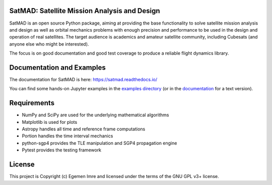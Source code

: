 SatMAD: Satellite Mission Analysis and Design
---------------------------------------------
|CircleCI Status| |Documentation Status| |Astropy Badge|

SatMAD is an open source Python package, aiming at providing the base functionality to solve
satellite mission analysis and design as well as orbital mechanics problems with enough precision and performance
to be used in the design and operation of real satellites. The target audience is academics and amateur satellite
community, including Cubesats (and anyone else who might be interested).

The focus is on good documentation and good test coverage to produce a reliable
flight dynamics library.


Documentation and Examples
--------------------------

The documentation for SatMAD is here: https://satmad.readthedocs.io/

You can find some hands-on Jupyter examples in the
`examples directory <https://github.com/egemenimre/satmad/tree/master/docs/examples>`_ (or
in the `documentation <https://satmad.readthedocs.io/en/latest/examples.html>`_ for a
text version).


Requirements
------------

- NumPy and SciPy are used for the underlying mathematical algorithms
- Matplotlib is used for plots
- Astropy handles all time and reference frame computations
- Portion handles the time interval mechanics
- python-sgp4 provides the TLE manipulation and SGP4 propagation engine
- Pytest provides the testing framework


License
-------

This project is Copyright (c) Egemen Imre and licensed under
the terms of the GNU GPL v3+ license.

.. |Documentation Status| image:: https://readthedocs.org/projects/satmad/badge/?version=latest&token=645e1945f952813df0bb16427c4cf410850811214e4c7b6269e869291d7d8cc4
    :target: https://satmad.readthedocs.io/en/latest/?badge=latest
    :alt: Documentation Status

.. |Astropy Badge| image:: http://img.shields.io/badge/powered%20by-AstroPy-orange.svg?style=flat
    :target: http://www.astropy.org
    :alt: Powered by Astropy Badge

.. |CircleCI Status| image::  https://img.shields.io/circleci/build/github/egemenimre/satmad/master?logo=circleci&label=CircleCI
    :target: https://circleci.com/gh/satmad/satmad
    :alt: SatMAD CircleCI Status
